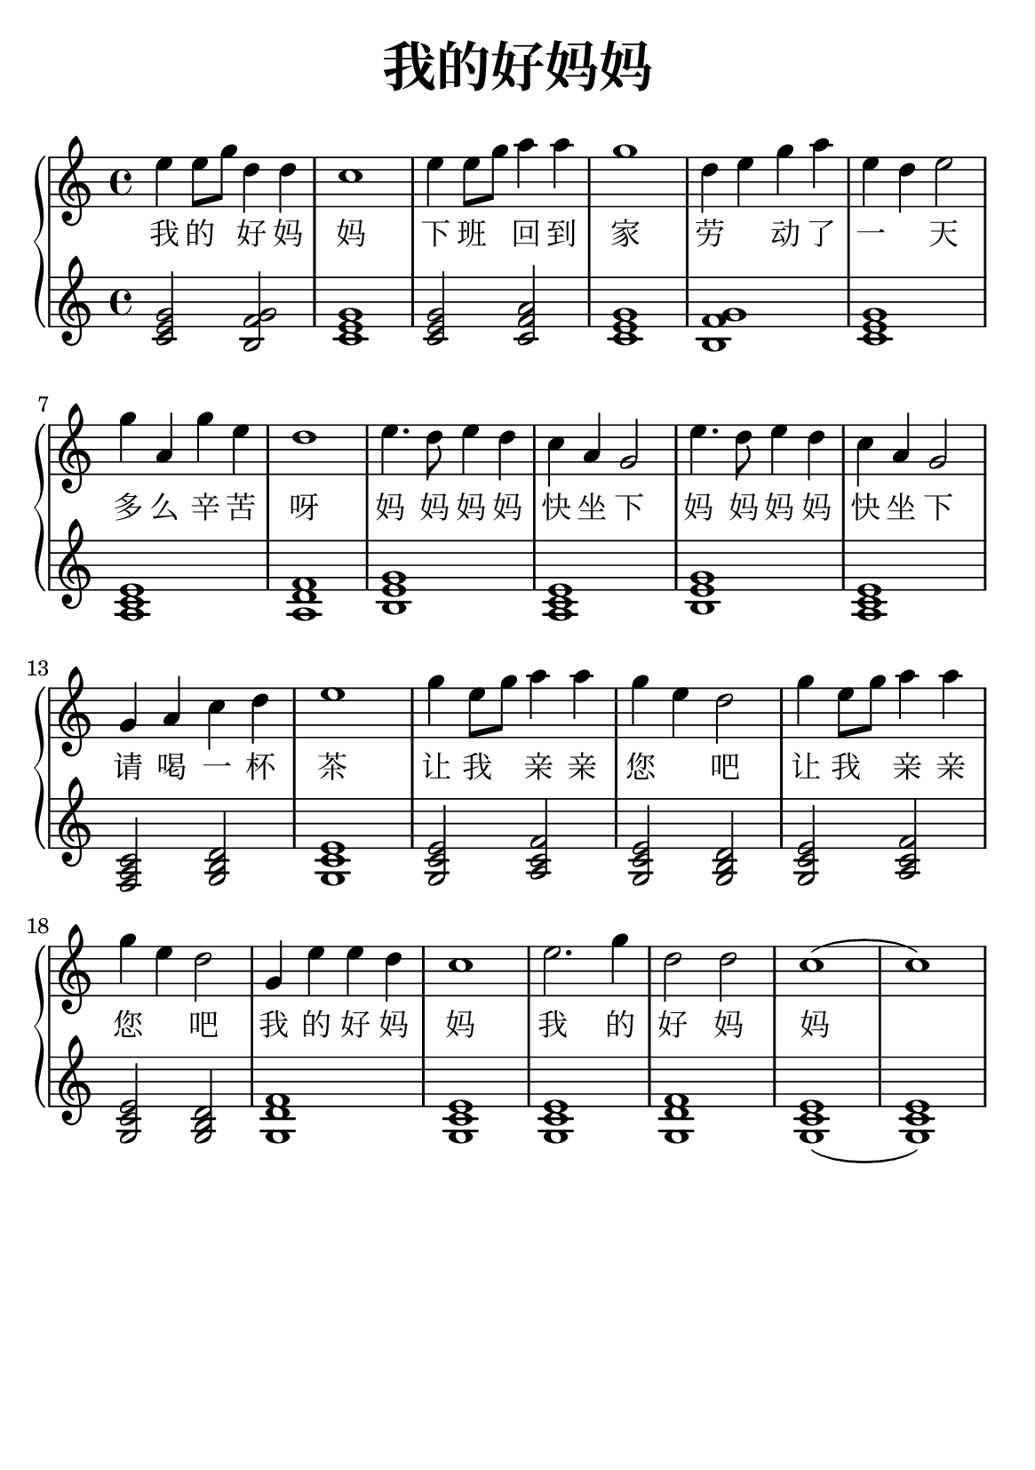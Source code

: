 \version "2.22.0"

\header {
  title = \markup {
    \override #'(font-size . 6) "我的好妈妈"
  }
  subtitle = " "
  % Remove default LilyPond tagline
  tagline = ##f
}

% a5
\paper {
  #(set-paper-size "a5")
  %top-margin = 20
  %bottom-margin = 20
  %left-margin = 20
  %right-margin = 20
}

sk = \skip 4

\layout {
  indent = 0.0
}

text = \lyricmode  {
我 的 \sk 好 妈 妈 下 班 \sk 回 到 家 劳 \sk 动 了 一 \sk 天 多 么 辛 苦 呀 妈 妈 妈 妈 快 坐 下 妈 妈 妈 妈 快 坐 下 请 喝 一 杯 茶 让 我 \sk 亲 亲 您 \sk 吧 让 我 \sk 亲 亲 您 \sk 吧 我 的 好 妈 妈 我 的 好 妈 妈
}

upper = \relative c {
  \clef treble
  \key c \major
  \time 4/4
\transpose c c' {
e'4 e'8 g'8 d'4 d'4 | %{ bar 2: %} c'1 | %{ bar 3: %} e'4 e'8 g'8 a'4 a'4 | %{ bar 4: %} g'1 | %{ bar 5: %} d'4 e'4 g'4 a'4 | %{ bar 6: %} e'4 d'4 e'2 | %{ bar 7: %} g'4 a4 g'4 e'4 | %{ bar 8: %} d'1 | %{ bar 9: %} e'4. d'8 e'4 d'4 | %{ bar 10: %} c'4 a4 g2 | %{ bar 11: %} e'4. d'8 e'4 d'4 | %{ bar 12: %} c'4 a4 g2 | %{ bar 13: %} g4 a4 c'4 d'4 | %{ bar 14: %} e'1 | %{ bar 15: %} g'4 e'8 g'8 a'4 a'4 | %{ bar 16: %} g'4 e'4 d'2 | %{ bar 17: %} g'4 e'8 g'8 a'4 a'4 | %{ bar 18: %} g'4 e'4 d'2 | %{ bar 19: %} g4 e'4 e'4 d'4 | %{ bar 20: %} c'1 | %{ bar 21: %} e'2. g'4 | %{ bar 22: %} d'2 d'2 | %{ bar 23: %} c'1 ( | %{ bar 24: %} c'1 )
  }
}

lower = \relative c {
  \clef tremble
  \key c \major
  \time 4/4
\transpose c c {
< c' e' g' >2 < b f' g' >2 | %{ bar 2: %} < c' e' g' >1 | %{ bar 3: %} < c' e' g' >2 < c' f' a' >2 | %{ bar 4: %} < c' e' g' >1 | %{ bar 5: %} < b f' g' >1 | %{ bar 6: %} < c' e' g' >1 | %{ bar 7: %} < a c' e' >1 | %{ bar 8: %} < a d' f' >1 | %{ bar 9: %} < b e' g' >1 | %{ bar 10: %} < a c' e' >1 | %{ bar 11: %} < b e' g' >1 | %{ bar 12: %} < a c' e' >1 | %{ bar 13: %} < f a c' >2 < g b d' >2 | %{ bar 14: %} < g c' e' >1 | %{ bar 15: %} < g c' e' >2 < a c' f' >2 | %{ bar 16: %} < g c' e' >2 < g b d' >2 | %{ bar 17: %} < g c' e ' >2 < a c' f' >2 | %{ bar 18: %} < g c' e' >2 < g b d' >2 | %{ bar 19: %} < g d' f' >1 | %{ bar 20: %} < g c' e' >1 | %{ bar 21: %} < g c' e' >1 | %{ bar 22: %} < g d' f' >1 | %{ bar 23: %} < g c' e' >1 ( | %{ bar 24: %} < g c' e' >1 )
}
}

\score {
    %\new Voice = "mel" { \autoBeamOff \melody }
    \new PianoStaff <<
      \new Voice = "upper" \upper
      \new Lyrics = "IX" \lyricsto "upper" \text
      \new Staff = "lower" \lower
    >>
  \layout {
    \context { \Staff \RemoveEmptyStaves }
  }
  \midi { }
}
